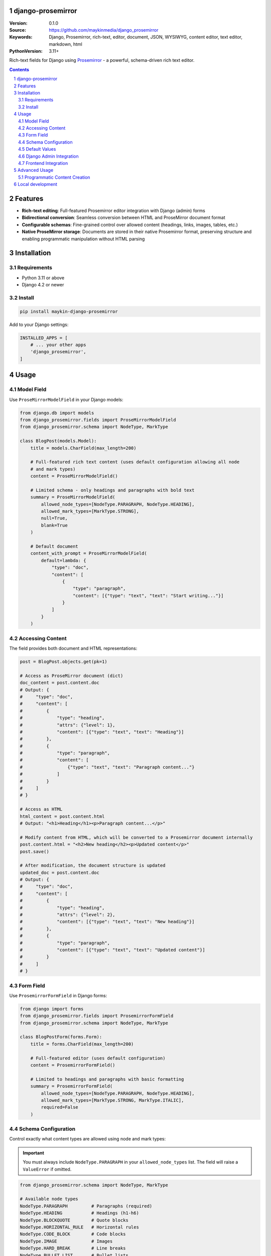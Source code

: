 

django-prosemirror
==================

:Version: 0.1.0
:Source: https://github.com/maykinmedia/django_prosemirror
:Keywords: Django, Prosemirror, rich-text, editor, document, JSON, WYSIWYG, content editor, text editor, markdown, html
:PythonVersion: 3.11+

|build-status| |code-quality| |ruff| |coverage| |docs|

|python-versions| |django-versions| |pypi-version|

Rich-text fields for Django using `Prosemirror <https://prosemirror.net/>`_ -
a powerful, schema-driven rich text editor.

.. contents::

.. section-numbering::

Features
========

* **Rich-text editing**: Full-featured Prosemirror editor integration with Django
  (admin) forms
* **Bidirectional conversion**: Seamless conversion between HTML and ProseMirror
  document format
* **Configurable schemas**: Fine-grained control over allowed content (headings, links,
  images, tables, etc.)
* **Native ProseMirror storage**: Documents are stored in their native Prosemirror
  format, preserving structure and enabling programmatic manipulation without HTML parsing

Installation
============

Requirements
------------

* Python 3.11 or above
* Django 4.2 or newer

Install
-------

.. code-block:: bash

    pip install maykin-django-prosemirror

Add to your Django settings:

.. code-block:: python

    INSTALLED_APPS = [
        # ... your other apps
        'django_prosemirror',
    ]

Usage
=====

Model Field
-----------

Use ``ProseMirrorModelField`` in your Django models:

.. code-block:: python

    from django.db import models
    from django_prosemirror.fields import ProseMirrorModelField
    from django_prosemirror.schema import NodeType, MarkType

    class BlogPost(models.Model):
        title = models.CharField(max_length=200)

        # Full-featured rich text content (uses default configuration allowing all node
        # and mark types)
        content = ProseMirrorModelField()

        # Limited schema - only headings and paragraphs with bold text
        summary = ProseMirrorModelField(
            allowed_node_types=[NodeType.PARAGRAPH, NodeType.HEADING],
            allowed_mark_types=[MarkType.STRONG],
            null=True,
            blank=True
        )

        # Default document
        content_with_prompt = ProseMirrorModelField(
            default=lambda: {
                "type": "doc",
                "content": [
                    {
                        "type": "paragraph",
                        "content": [{"type": "text", "text": "Start writing..."}]
                    }
                ]
            }
        )

Accessing Content
-----------------

The field provides both document and HTML representations:

.. code-block:: python

    post = BlogPost.objects.get(pk=1)

    # Access as ProseMirror document (dict)
    doc_content = post.content.doc
    # Output: {
    #     "type": "doc",
    #     "content": [
    #         {
    #             "type": "heading",
    #             "attrs": {"level": 1},
    #             "content": [{"type": "text", "text": "Heading"}]
    #         },
    #         {
    #             "type": "paragraph",
    #             "content": [
    #                 {"type": "text", "text": "Paragraph content..."}
    #             ]
    #         }
    #     ]
    # }

    # Access as HTML
    html_content = post.content.html
    # Output: "<h1>Heading</h1><p>Paragraph content...</p>"

    # Modify content from HTML, which will be converted to a Prosemirror document internally
    post.content.html = "<h2>New heading</h2><p>Updated content</p>"
    post.save()

    # After modification, the document structure is updated
    updated_doc = post.content.doc
    # Output: {
    #     "type": "doc",
    #     "content": [
    #         {
    #             "type": "heading",
    #             "attrs": {"level": 2},
    #             "content": [{"type": "text", "text": "New heading"}]
    #         },
    #         {
    #             "type": "paragraph",
    #             "content": [{"type": "text", "text": "Updated content"}]
    #         }
    #     ]
    # }

Form Field
----------

Use ``ProsemirrorFormField`` in Django forms:

.. code-block:: python

    from django import forms
    from django_prosemirror.fields import ProsemirrorFormField
    from django_prosemirror.schema import NodeType, MarkType

    class BlogPostForm(forms.Form):
        title = forms.CharField(max_length=200)

        # Full-featured editor (uses default configuration)
        content = ProsemirrorFormField()

        # Limited to headings and paragraphs with basic formatting
        summary = ProsemirrorFormField(
            allowed_node_types=[NodeType.PARAGRAPH, NodeType.HEADING],
            allowed_mark_types=[MarkType.STRONG, MarkType.ITALIC],
            required=False
        )

Schema Configuration
--------------------

Control exactly what content types are allowed using node and mark types:

.. important::
   You must always include ``NodeType.PARAGRAPH`` in your ``allowed_node_types`` list.
   The field will raise a ``ValueError`` if omitted.

.. code-block:: python

    from django_prosemirror.schema import NodeType, MarkType

    # Available node types
    NodeType.PARAGRAPH         # Paragraphs (required)
    NodeType.HEADING           # Headings (h1-h6)
    NodeType.BLOCKQUOTE        # Quote blocks
    NodeType.HORIZONTAL_RULE   # Horizontal rules
    NodeType.CODE_BLOCK        # Code blocks
    NodeType.IMAGE             # Images
    NodeType.HARD_BREAK        # Line breaks
    NodeType.BULLET_LIST       # Bullet lists
    NodeType.ORDERED_LIST      # Numbered lists
    NodeType.LIST_ITEM         # List items
    NodeType.TABLE             # Tables
    NodeType.TABLE_ROW         # Table rows
    NodeType.TABLE_CELL        # Table data cells
    NodeType.TABLE_HEADER      # Table header cells

    # Available mark types
    MarkType.STRONG            # Bold text
    MarkType.ITALIC            # Italic text (em)
    MarkType.UNDERLINE         # Underlined text
    MarkType.STRIKETHROUGH     # Strikethrough text
    MarkType.CODE              # Inline code
    MarkType.LINK              # Links

    # Custom configurations
    BASIC_FORMATTING = {
        'allowed_node_types': [NodeType.PARAGRAPH, NodeType.HEADING],
        'allowed_mark_types': [MarkType.STRONG, MarkType.ITALIC, MarkType.LINK],
    }

    BLOG_EDITOR = {
        'allowed_node_types': [
            NodeType.PARAGRAPH,
            NodeType.HEADING,
            NodeType.BLOCKQUOTE,
            NodeType.IMAGE,
            NodeType.BULLET_LIST,
            NodeType.ORDERED_LIST,
            NodeType.LIST_ITEM,
        ],
        'allowed_mark_types': [
            MarkType.STRONG,
            MarkType.ITALIC,
            MarkType.LINK,
            MarkType.CODE,
        ],
    }

    TABLE_EDITOR = {
        'allowed_node_types': [
            NodeType.PARAGRAPH,
            NodeType.HEADING,
            NodeType.TABLE,
            NodeType.TABLE_ROW,
            NodeType.TABLE_CELL,
            NodeType.TABLE_HEADER,
        ],
        'allowed_mark_types': [MarkType.STRONG, MarkType.ITALIC],
    }

    # Use in fields
    class DocumentModel(models.Model):
        blog_content = ProseMirrorModelField(**BLOG_EDITOR)
        table_content = ProseMirrorModelField(**TABLE_EDITOR)

Default Values
--------------

Always use callables for default values returning valid ProseMirror documents:

.. code-block:: python

    class Article(models.Model):
        # ✅ Correct: Using a callable
        content = ProseMirrorModelField(
            default=lambda: {"type": "doc", "content": []}
        )

        # ❌ Wrong: Static dict (validation error)
        # content = ProseMirrorModelField(
        #     default={"type": "doc", "content": []}
        # )

Django Admin Integration
------------------------

The field works automatically with Django admin:

.. code-block:: python

    from django.contrib import admin
    from .models import BlogPost

    @admin.register(BlogPost)
    class BlogPostAdmin(admin.ModelAdmin):
        fields = ['title', 'content', 'summary']
        readonly_fields = ['summary']  # Read-only fields render as HTML

        # Editable fields: Render the full ProseMirror rich-text editor
        # Read-only fields: Render as formatted HTML output


Frontend Integration
--------------------

**Required Assets**: The ProseMirror form fields require both CSS and JavaScript assets to function. These assets are **mandatory** for any template that renders ProseMirror form fields - without them, the rich text editor will not work.

.. code-block:: html

    {% load django_prosemirror %}
    <!DOCTYPE html>
    <html>
    <head>
        {% include_django_prosemirror_css %}
        {% include_django_prosemirror_js_defer %}
    </head>
    <body>
        {{ form.as_p }}
    </body>
    </html>

**Note**: These assets are only required for form rendering (editing). Displaying saved content using ``{{ post.content.html }}`` in templates does not require these assets.

Advanced Usage
==============

Programmatic Content Creation
-----------------------------

Create ProseMirror content programmatically:

.. code-block:: python

    # Create a document with heading and paragraph
    content = {
        "type": "doc",
        "content": [
            {
                "type": "heading",
                "attrs": {"level": 1},
                "content": [{"type": "text", "text": "My Heading"}]
            },
            {
                "type": "paragraph",
                "content": [
                    {"type": "text", "text": "Some "},
                    {
                        "type": "text",
                        "marks": [{"type": "strong"}],
                        "text": "bold"
                    },
                    {"type": "text", "text": " text."}
                ]
            }
        ]
    }

    article = Article.objects.create(content=content)


Local development
=================

Requirements for development:

* Node.js (for building frontend assets)
* All runtime requirements listed above

Setup for development:

.. code-block:: bash

    python -mvirtualenv .venv
    source .venv/bin/activate

    # Install Python package in development mode
    pip install -e .[tests,coverage,docs,release]

    # Install Node.js dependencies
    npm install

    # Build frontend assets (when making changes to JavaScript)
    ./build.sh

When running management commands via ``django-admin``, make sure to add the root
directory to the python path (or use ``python -m django <command>``):

.. code-block:: bash

    export PYTHONPATH=. DJANGO_SETTINGS_MODULE=testapp.settings
    django-admin migrate
    django-admin createsuperuser  # optional
    django-admin runserver


.. |build-status| image:: https://github.com/maykinmedia/django_prosemirror/workflows/Run%20CI/badge.svg
    :alt: Build status
    :target: https://github.com/maykinmedia/django_prosemirror/actions?query=workflow%3A%22Run+CI%22

.. |code-quality| image:: https://github.com/maykinmedia/django_prosemirror/workflows/Code%20quality%20checks/badge.svg
     :alt: Code quality checks
     :target: https://github.com/maykinmedia/django_prosemirror/actions?query=workflow%3A%22Code+quality+checks%22

.. |ruff| image:: https://img.shields.io/endpoint?url=https://raw.githubusercontent.com/astral-sh/ruff/main/assets/badge/v2.json
    :target: https://github.com/astral-sh/ruff
    :alt: Ruff

.. |coverage| image:: https://codecov.io/gh/maykinmedia/django_prosemirror/branch/main/graph/badge.svg
    :target: https://codecov.io/gh/maykinmedia/django_prosemirror
    :alt: Coverage status

.. |docs| image:: https://readthedocs.org/projects/django_prosemirror/badge/?version=latest
    :target: https://django_prosemirror.readthedocs.io/en/latest/?badge=latest
    :alt: Documentation Status

.. |python-versions| image:: https://img.shields.io/pypi/pyversions/django_prosemirror.svg

.. |django-versions| image:: https://img.shields.io/pypi/djversions/django_prosemirror.svg

.. |pypi-version| image:: https://img.shields.io/pypi/v/django_prosemirror.svg
    :target: https://pypi.org/project/django_prosemirror/
